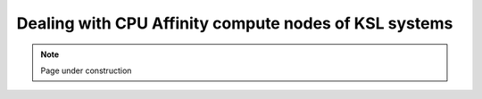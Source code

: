 .. sectionauthor:: Mohsin Ahmed Shaikh <mohsin.shaikh@kaust.edu.sa>
.. meta::
    :description: Setting and monitoring CPU affinity
    :keywords: CPUs, GPUs
    
.. _cpu_affinity_tech_article:

=======================================================
Dealing with CPU Affinity compute nodes of KSL systems
=======================================================

.. note::

    Page under construction
    